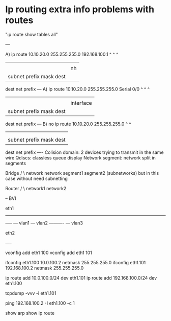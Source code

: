 * Ip routing extra info problems with routes

  "ip route show tables all"

  ---

  A) ip route 10.10.20.0 255.255.255.0 192.168.100.1
              ^          ^             ^
              |          |             |
              |          |             nh
              |          subnet prefix mask dest
              dest net prefix
  ---
  A) ip route 10.10.20.0 255.255.255.0 Serial 0/0
              ^          ^             ^
              |          |             |
              |          |             interface
              |          subnet prefix mask dest
              dest net prefix
  ---
  B) no ip route 10.10.20.0 255.255.255.0
                 ^          ^
                 |          |
                 |          |
                 |          subnet prefix mask dest
                 dest net prefix
  ----
  Colision domain: 2 devices trying to transmit in the same wire
  Qdiscs: classless queue display
  Network segment: network split in segments

      Bridge
     /      \
  network   network
  segment1  segment2
  (subnetworks)
  but in this
  case without
  need subnetting

     Router
    /     \
 network1 network2

  --
  BVI

  eth1
  ----------
         -----  --- vlan1
                --- vlan2
  ----------    --- vlan3

  eth2

  ----

  vconfig add eth1 100
  vconfig add eth1 101

  ifconfig eth1.100 10.0.100.2 netmask 255.255.255.0
  ifconfig eth1.101 192.168.100.2 netmask 255.255.255.0

  ip route add 10.0.100.0/24 dev eth1.101
  ip route add 192.168.100.0/24 dev eth1.100

  tcpdump -vvv -i eth1.101

  ping 192.168.100.2 -I eth1.100 -c 1

  show arp
  show ip route
